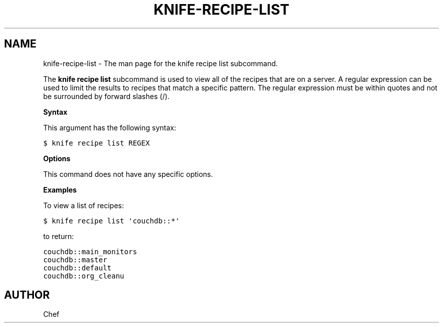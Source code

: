 .TH "KNIFE-RECIPE-LIST" "1" "Chef 11.8.0" "" "knife recipe list"
.SH NAME
knife-recipe-list \- The man page for the knife recipe list subcommand.
.
.nr rst2man-indent-level 0
.
.de1 rstReportMargin
\\$1 \\n[an-margin]
level \\n[rst2man-indent-level]
level margin: \\n[rst2man-indent\\n[rst2man-indent-level]]
-
\\n[rst2man-indent0]
\\n[rst2man-indent1]
\\n[rst2man-indent2]
..
.de1 INDENT
.\" .rstReportMargin pre:
. RS \\$1
. nr rst2man-indent\\n[rst2man-indent-level] \\n[an-margin]
. nr rst2man-indent-level +1
.\" .rstReportMargin post:
..
.de UNINDENT
. RE
.\" indent \\n[an-margin]
.\" old: \\n[rst2man-indent\\n[rst2man-indent-level]]
.nr rst2man-indent-level -1
.\" new: \\n[rst2man-indent\\n[rst2man-indent-level]]
.in \\n[rst2man-indent\\n[rst2man-indent-level]]u
..
.\" Man page generated from reStructuredText.
.
.sp
The \fBknife recipe list\fP subcommand is used to view all of the recipes that are on a server. A regular expression can be used to limit the results to recipes that match a specific pattern. The regular expression must be within quotes and not be surrounded by forward slashes (/).
.sp
\fBSyntax\fP
.sp
This argument has the following syntax:
.sp
.nf
.ft C
$ knife recipe list REGEX
.ft P
.fi
.sp
\fBOptions\fP
.sp
This command does not have any specific options.
.sp
\fBExamples\fP
.sp
To view a list of recipes:
.sp
.nf
.ft C
$ knife recipe list \(aqcouchdb::*\(aq
.ft P
.fi
.sp
to return:
.sp
.nf
.ft C
couchdb::main_monitors
couchdb::master
couchdb::default
couchdb::org_cleanu
.ft P
.fi
.SH AUTHOR
Chef
.\" Generated by docutils manpage writer.
.
